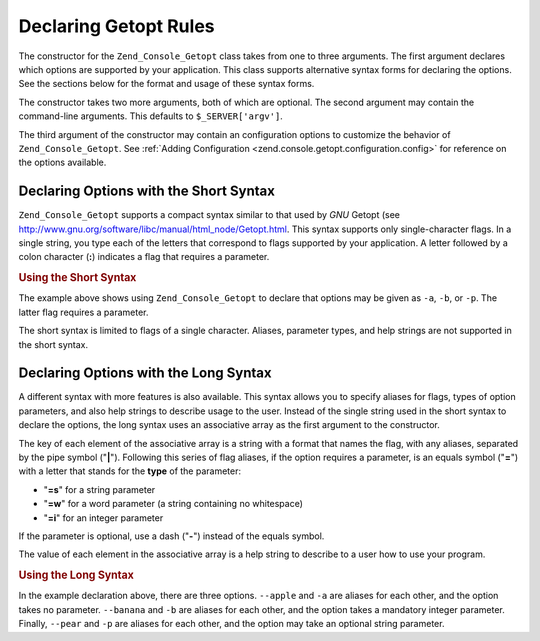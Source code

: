 .. _zend.console.getopt.rules:

Declaring Getopt Rules
======================

The constructor for the ``Zend_Console_Getopt`` class takes from one to three arguments. The first argument declares which options are supported by your application. This class supports alternative syntax forms for declaring the options. See the sections below for the format and usage of these syntax forms.

The constructor takes two more arguments, both of which are optional. The second argument may contain the command-line arguments. This defaults to ``$_SERVER['argv']``.

The third argument of the constructor may contain an configuration options to customize the behavior of ``Zend_Console_Getopt``. See :ref:`Adding Configuration <zend.console.getopt.configuration.config>` for reference on the options available.

.. _zend.console.getopt.rules.short:

Declaring Options with the Short Syntax
---------------------------------------

``Zend_Console_Getopt`` supports a compact syntax similar to that used by *GNU* Getopt (see `http://www.gnu.org/software/libc/manual/html_node/Getopt.html`_. This syntax supports only single-character flags. In a single string, you type each of the letters that correspond to flags supported by your application. A letter followed by a colon character (**:**) indicates a flag that requires a parameter.

.. _zend.console.getopt.rules.short.example:

.. rubric:: Using the Short Syntax

.. code-block:: php
   :linenos:

   $opts = new Zend_Console_Getopt('abp:');

The example above shows using ``Zend_Console_Getopt`` to declare that options may be given as ``-a``, ``-b``, or ``-p``. The latter flag requires a parameter.

The short syntax is limited to flags of a single character. Aliases, parameter types, and help strings are not supported in the short syntax.

.. _zend.console.getopt.rules.long:

Declaring Options with the Long Syntax
--------------------------------------

A different syntax with more features is also available. This syntax allows you to specify aliases for flags, types of option parameters, and also help strings to describe usage to the user. Instead of the single string used in the short syntax to declare the options, the long syntax uses an associative array as the first argument to the constructor.

The key of each element of the associative array is a string with a format that names the flag, with any aliases, separated by the pipe symbol ("**|**"). Following this series of flag aliases, if the option requires a parameter, is an equals symbol ("**=**") with a letter that stands for the **type** of the parameter:

- "**=s**" for a string parameter

- "**=w**" for a word parameter (a string containing no whitespace)

- "**=i**" for an integer parameter

If the parameter is optional, use a dash ("**-**") instead of the equals symbol.

The value of each element in the associative array is a help string to describe to a user how to use your program.

.. _zend.console.getopt.rules.long.example:

.. rubric:: Using the Long Syntax

.. code-block:: php
   :linenos:

   $opts = new Zend_Console_Getopt(
     array(
       'apple|a'    => 'apple option, with no parameter',
       'banana|b=i' => 'banana option, with required integer parameter',
       'pear|p-s'   => 'pear option, with optional string parameter'
     )
   );

In the example declaration above, there are three options. ``--apple`` and ``-a`` are aliases for each other, and the option takes no parameter. ``--banana`` and ``-b`` are aliases for each other, and the option takes a mandatory integer parameter. Finally, ``--pear`` and ``-p`` are aliases for each other, and the option may take an optional string parameter.



.. _`http://www.gnu.org/software/libc/manual/html_node/Getopt.html`: http://www.gnu.org/software/libc/manual/html_node/Getopt.html
